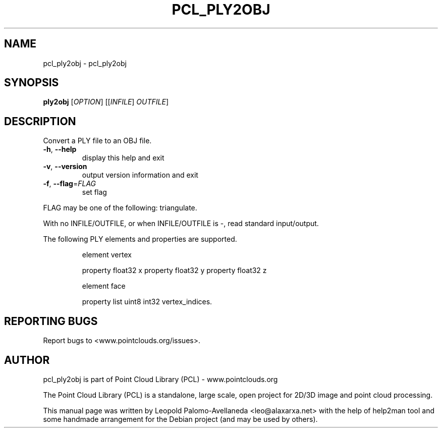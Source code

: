 .\" DO NOT MODIFY THIS FILE!  It was generated by help2man 1.40.10.
.TH PCL_PLY2OBJ "1" "May 2014" "pcl_ply2obj 1.7.1" "User Commands"
.SH NAME
pcl_ply2obj \- pcl_ply2obj
.SH SYNOPSIS
.B ply2obj
[\fIOPTION\fR] [[\fIINFILE\fR] \fIOUTFILE\fR]
.SH DESCRIPTION
Convert a PLY file to an OBJ file.
.TP
\fB\-h\fR, \fB\-\-help\fR
display this help and exit
.TP
\fB\-v\fR, \fB\-\-version\fR
output version information and exit
.TP
\fB\-f\fR, \fB\-\-flag\fR=\fIFLAG\fR
set flag
.PP
FLAG may be one of the following: triangulate.
.PP
With no INFILE/OUTFILE, or when INFILE/OUTFILE is \-, read standard input/output.
.PP
The following PLY elements and properties are supported.
.IP
element vertex
.IP
property float32 x
property float32 y
property float32 z
.IP
element face
.IP
property list uint8 int32 vertex_indices.
.SH "REPORTING BUGS"
Report bugs to <www.pointclouds.org/issues>.
.SH AUTHOR
pcl_ply2obj is part of Point Cloud Library (PCL) - www.pointclouds.org

The Point Cloud Library (PCL) is a standalone, large scale, open project for 2D/3D
image and point cloud processing.
.PP
This manual page was written by Leopold Palomo-Avellaneda <leo@alaxarxa.net> with
the help of help2man tool and some handmade arrangement for the Debian project
(and may be used by others).

